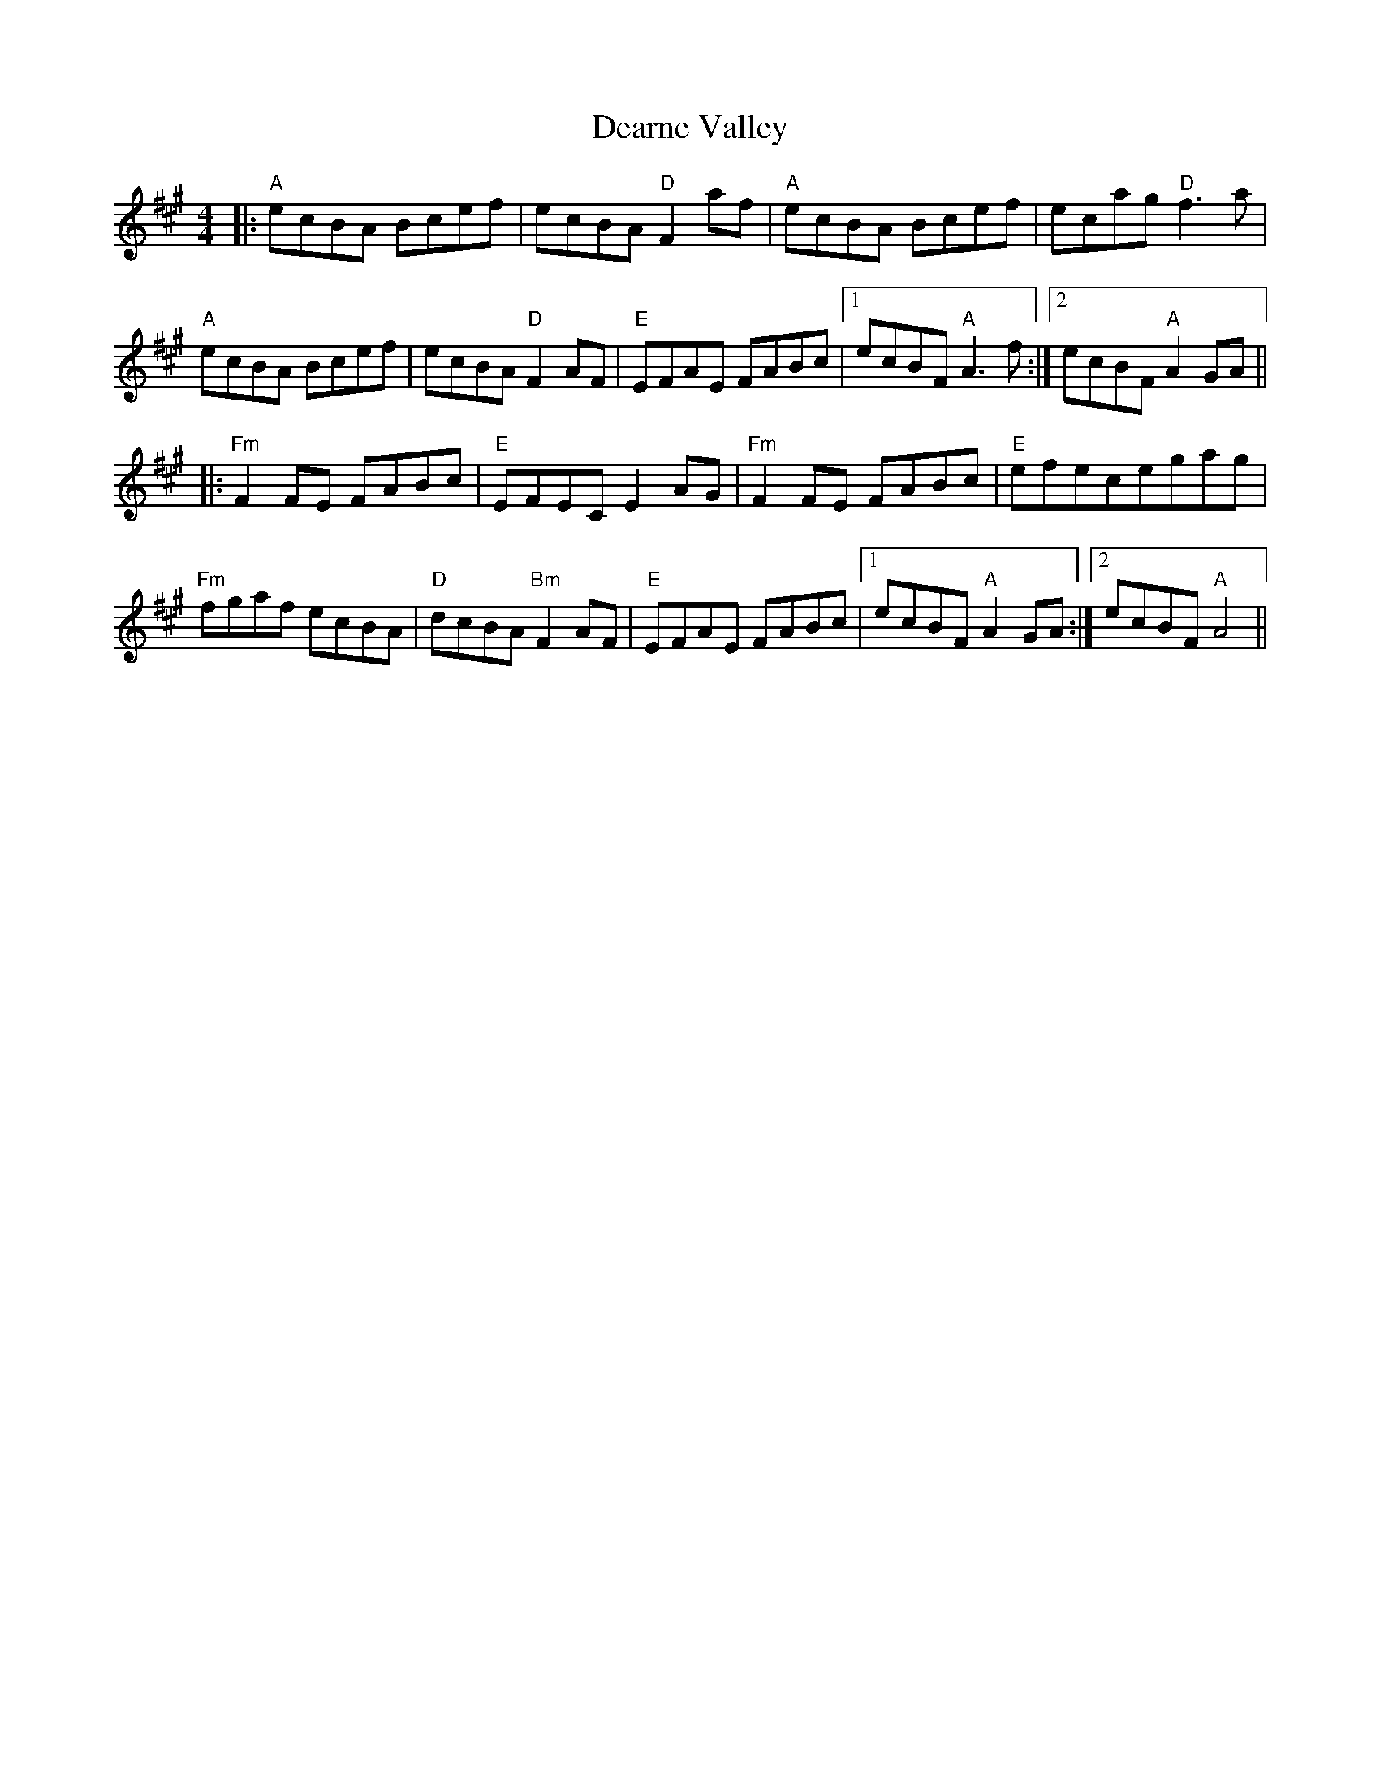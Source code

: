 X: 9694
T: Dearne Valley
R: reel
M: 4/4
K: Amajor
|:"A"ecBA Bcef|ecBA "D"F2 af|"A"ecBA Bcef|ecag "D"f3a|
"A"ecBA Bcef|ecBA "D"F2 AF|"E"EFAE FABc|1 ecBF "A"A3f:|2 ecBF "A"A2GA||
|:"Fm"F2FE FABc|"E"EFEC E2AG|"Fm"F2FE FABc|"E"efecegag|
"Fm"fgaf ecBA|"D"dcBA "Bm"F2AF|"E"EFAE FABc|1 ecBF "A"A2GA:|2 ecBF "A"A4||

